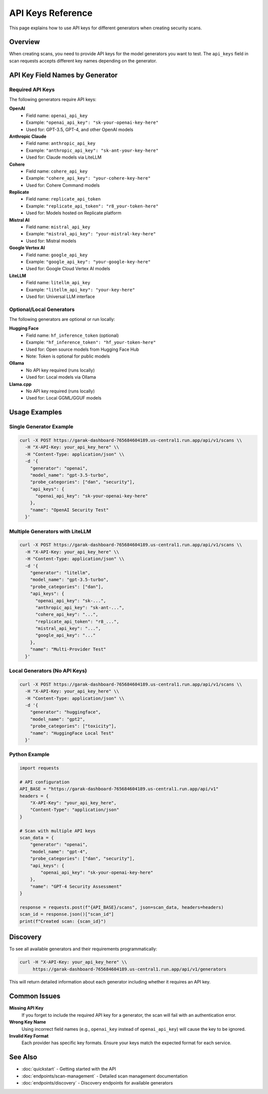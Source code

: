 API Keys Reference
==================

This page explains how to use API keys for different generators when creating security scans.

Overview
--------

When creating scans, you need to provide API keys for the model generators you want to test. The ``api_keys`` field in scan requests accepts different key names depending on the generator.

API Key Field Names by Generator
---------------------------------

Required API Keys
~~~~~~~~~~~~~~~~~

The following generators require API keys:

**OpenAI**
   - Field name: ``openai_api_key``
   - Example: ``"openai_api_key": "sk-your-openai-key-here"``
   - Used for: GPT-3.5, GPT-4, and other OpenAI models

**Anthropic Claude**
   - Field name: ``anthropic_api_key``
   - Example: ``"anthropic_api_key": "sk-ant-your-key-here"``
   - Used for: Claude models via LiteLLM

**Cohere**
   - Field name: ``cohere_api_key``
   - Example: ``"cohere_api_key": "your-cohere-key-here"``
   - Used for: Cohere Command models

**Replicate**
   - Field name: ``replicate_api_token``
   - Example: ``"replicate_api_token": "r8_your-token-here"``
   - Used for: Models hosted on Replicate platform

**Mistral AI**
   - Field name: ``mistral_api_key``
   - Example: ``"mistral_api_key": "your-mistral-key-here"``
   - Used for: Mistral models

**Google Vertex AI**
   - Field name: ``google_api_key``
   - Example: ``"google_api_key": "your-google-key-here"``
   - Used for: Google Cloud Vertex AI models

**LiteLLM**
   - Field name: ``litellm_api_key``
   - Example: ``"litellm_api_key": "your-key-here"``
   - Used for: Universal LLM interface

Optional/Local Generators
~~~~~~~~~~~~~~~~~~~~~~~~~

The following generators are optional or run locally:

**Hugging Face**
   - Field name: ``hf_inference_token`` (optional)
   - Example: ``"hf_inference_token": "hf_your-token-here"``
   - Used for: Open source models from Hugging Face Hub
   - Note: Token is optional for public models

**Ollama**
   - No API key required (runs locally)
   - Used for: Local models via Ollama

**Llama.cpp**
   - No API key required (runs locally)
   - Used for: Local GGML/GGUF models

Usage Examples
--------------

Single Generator Example
~~~~~~~~~~~~~~~~~~~~~~~~

.. code-block:: bash

   curl -X POST https://garak-dashboard-765684604189.us-central1.run.app/api/v1/scans \\
     -H "X-API-Key: your_api_key_here" \\
     -H "Content-Type: application/json" \\
     -d '{
       "generator": "openai",
       "model_name": "gpt-3.5-turbo",
       "probe_categories": ["dan", "security"],
       "api_keys": {
         "openai_api_key": "sk-your-openai-key-here"
       },
       "name": "OpenAI Security Test"
     }'

Multiple Generators with LiteLLM
~~~~~~~~~~~~~~~~~~~~~~~~~~~~~~~~

.. code-block:: bash

   curl -X POST https://garak-dashboard-765684604189.us-central1.run.app/api/v1/scans \\
     -H "X-API-Key: your_api_key_here" \\
     -H "Content-Type: application/json" \\
     -d '{
       "generator": "litellm",
       "model_name": "gpt-3.5-turbo",
       "probe_categories": ["dan"],
       "api_keys": {
         "openai_api_key": "sk-...",
         "anthropic_api_key": "sk-ant-...",
         "cohere_api_key": "...",
         "replicate_api_token": "r8_...",
         "mistral_api_key": "...",
         "google_api_key": "..."
       },
       "name": "Multi-Provider Test"
     }'

Local Generators (No API Keys)
~~~~~~~~~~~~~~~~~~~~~~~~~~~~~~

.. code-block:: bash

   curl -X POST https://garak-dashboard-765684604189.us-central1.run.app/api/v1/scans \\
     -H "X-API-Key: your_api_key_here" \\
     -H "Content-Type: application/json" \\
     -d '{
       "generator": "huggingface",
       "model_name": "gpt2",
       "probe_categories": ["toxicity"],
       "name": "HuggingFace Local Test"
     }'

Python Example
~~~~~~~~~~~~~~

.. code-block:: python

   import requests

   # API configuration
   API_BASE = "https://garak-dashboard-765684604189.us-central1.run.app/api/v1"
   headers = {
       "X-API-Key": "your_api_key_here",
       "Content-Type": "application/json"
   }

   # Scan with multiple API keys
   scan_data = {
       "generator": "openai",
       "model_name": "gpt-4",
       "probe_categories": ["dan", "security"],
       "api_keys": {
           "openai_api_key": "sk-your-openai-key-here"
       },
       "name": "GPT-4 Security Assessment"
   }

   response = requests.post(f"{API_BASE}/scans", json=scan_data, headers=headers)
   scan_id = response.json()["scan_id"]
   print(f"Created scan: {scan_id}")

Discovery
---------

To see all available generators and their requirements programmatically:

.. code-block:: bash

   curl -H "X-API-Key: your_api_key_here" \\
        https://garak-dashboard-765684604189.us-central1.run.app/api/v1/generators

This will return detailed information about each generator including whether it requires an API key.

Common Issues
-------------

**Missing API Key**
   If you forget to include the required API key for a generator, the scan will fail with an authentication error.

**Wrong Key Name**
   Using incorrect field names (e.g., ``openai_key`` instead of ``openai_api_key``) will cause the key to be ignored.

**Invalid Key Format**
   Each provider has specific key formats. Ensure your keys match the expected format for each service.

See Also
--------

* :doc:`quickstart` - Getting started with the API
* :doc:`endpoints/scan-management` - Detailed scan management documentation
* :doc:`endpoints/discovery` - Discovery endpoints for available generators